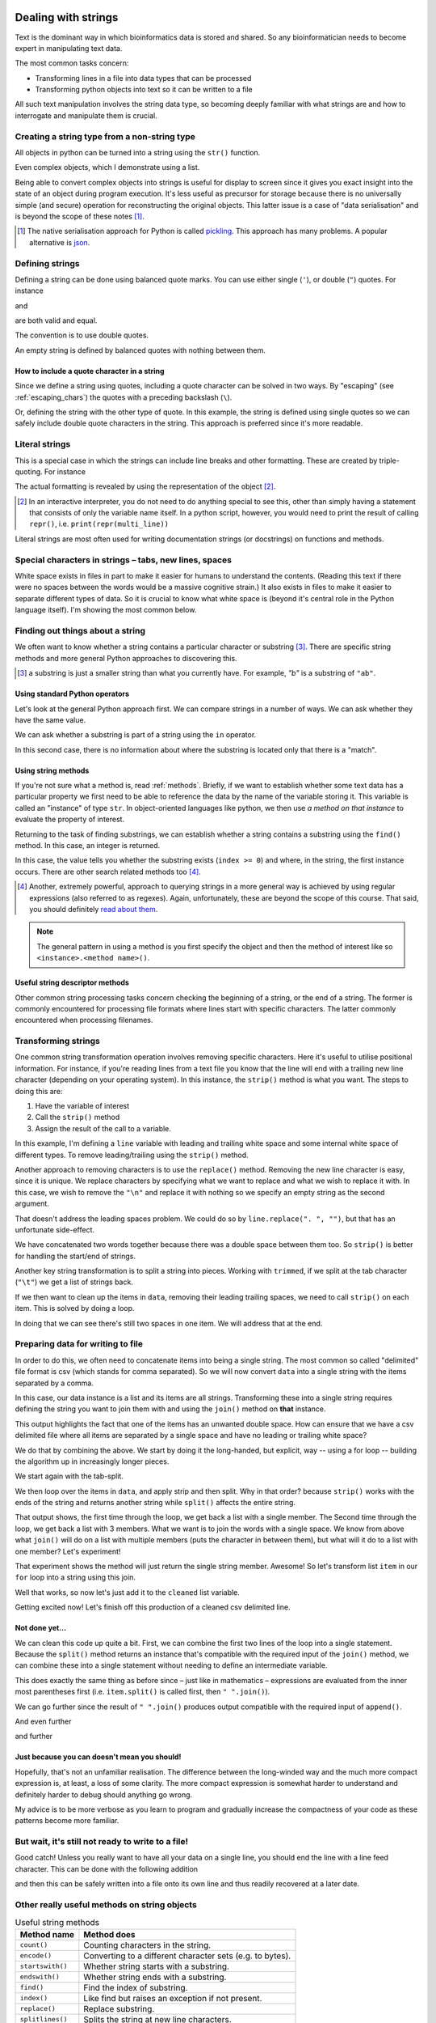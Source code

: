 .. index::
    pair: string; types

.. _strings:

Dealing with strings
====================

Text is the dominant way in which bioinformatics data is stored and shared. So any bioinformatician needs to become expert in manipulating text data.

The most common tasks concern:

- Transforming lines in a file into data types that can be processed
- Transforming python objects into text so it can be written to a file

All such text manipulation involves the string data type, so becoming deeply familiar with what strings are and how to interrogate and manipulate them is crucial.

Creating a string type from a non-string type
---------------------------------------------

All objects in python can be turned into a string using the ``str()`` function.

.. jupyter-execute::

    num = 42
    num_as_str = str(num)
    print(type(num_as_str), num_as_str)

Even complex objects, which I demonstrate using a list.

.. jupyter-execute::

    data = ["text", 42, 3.14]
    data_as_str = str(data)
    data_as_str

Being able to convert complex objects into strings is useful for display to screen since it gives you exact insight into the state of an object during program execution. It's less useful as precursor for storage because there is no universally simple (and secure) operation for reconstructing the original objects. This latter issue is a case of "data serialisation" and is beyond the scope of these notes [1]_.

.. [1] The native serialisation approach for Python is called `pickling <https://docs.python.org/3/library/pickle.html>`_. This approach has many problems. A popular alternative is `json <https://docs.python.org/3/library/json.html>`_.

Defining strings
----------------

Defining a string can be done using balanced quote marks. You can use either single (``'``), or double (``"``) quotes. For instance

.. jupyter-execute::

    single = 'text'
    single

and

.. jupyter-execute::

    double = "text"
    double

are both valid and equal.

.. jupyter-execute::

    single == double

The convention is to use double quotes.

An empty string is defined by balanced quotes with nothing between them.

.. jupyter-execute::

    empty = ""

How to include a quote character in a string
^^^^^^^^^^^^^^^^^^^^^^^^^^^^^^^^^^^^^^^^^^^^

Since we define a string using quotes, including a quote character can be solved in two ways. By "escaping" (see :ref:`escaping_chars`) the quotes with a preceding backslash (``\``).

.. jupyter-execute::

    text = "escaping \"quotes\""
    print(text)

Or, defining the string with the other type of quote. In this example, the string is defined using single quotes so we can safely include double quote characters in the string. This approach is preferred since it's more readable.

.. jupyter-execute::

    text = 'escaping "quotes"'
    print(text)

.. index::
    pair: literal; string

Literal strings
---------------

This is a special case in which the strings can include line breaks and other formatting. These are created by triple-quoting. For instance

.. jupyter-execute::

    multi_line = """We can have multiple lines of content.

    And blank lines etc..
    """
    print(multi_line)

The actual formatting is revealed by using the representation of the object [2]_.

.. [2] In an interactive interpreter, you do not need to do anything special to see this, other than simply having a statement that consists of only the variable name itself. In a python script, however, you would need to print the result of calling ``repr()``, i.e. ``print(repr(multi_line))``

.. jupyter-execute::

    multi_line

Literal strings are most often used for writing documentation strings (or docstrings) on functions and methods.

.. index::
    pair: tab; string
    pair: new line; string
    pair: space; string
    pair: white space; string

Special characters in strings – tabs, new lines, spaces
-------------------------------------------------------

White space exists in files in part to make it easier for humans to understand the contents. (Reading this text if there were no spaces between the words would be a massive cognitive strain.) It also exists in files to make it easier to separate different types of data. So it is crucial to know what white space is (beyond it's central role in the Python language itself). I'm showing the most common below.

.. jupyter-execute::

    using_space = "separate words"
    print(using_space)

.. jupyter-execute::

    using_tab = "separate\twords"
    print(using_tab)

.. jupyter-execute::

    using_newline = "separate\nlines"
    print(using_newline)

Finding out things about a string
---------------------------------

We often want to know whether a string contains a particular character or substring [3]_. There are specific string methods and more general Python approaches to discovering this.

.. [3] a substring is just a smaller string than what you currently have. For example, `"b"` is a substring of ``"ab"``.

Using standard Python operators
^^^^^^^^^^^^^^^^^^^^^^^^^^^^^^^

Let's look at the general Python approach first. We can compare strings in a number of ways. We can ask whether they have the same value.

.. jupyter-execute::

    i = "ab"
    j = "b"
    i == j

We can ask whether a substring is part of a string using the ``in`` operator.

.. jupyter-execute::

    j in i

In this second case, there is no information about where the substring is located only that there is a "match".

Using string methods
^^^^^^^^^^^^^^^^^^^^

If you're not sure what a method is, read :ref:`methods`. Briefly, if we want to establish whether some text data has a particular property we first need to be able to reference the data by the name of the variable storing it. This variable is called an "instance" of type ``str``. In object-oriented languages like python, we then use *a method on that instance* to evaluate the property of interest.

Returning to the task of finding substrings, we can establish whether a string contains a substring using the ``find()`` method. In this case, an integer is returned.

.. jupyter-execute::

    index = i.find(j)
    type(index), index

In this case, the value tells you whether the substring exists (``index >= 0``) and where, in the string, the first instance occurs. There are other search related methods too [4]_.

.. [4] Another, extremely powerful, approach to querying strings in a more general way is achieved by using regular expressions (also referred to as regexes). Again, unfortunately, these are beyond the scope of this course. That said, you should definitely `read about them <https://docs.python.org/3/howto/regex.html>`_.

.. note:: The general pattern in using a method is you first specify the object and then the method of interest like so ``<instance>.<method name>()``.

Useful string descriptor methods
^^^^^^^^^^^^^^^^^^^^^^^^^^^^^^^^

Other common string processing tasks concern checking the beginning of a string, or the end of a string. The former is commonly encountered for processing file formats where lines start with specific characters. The latter commonly encountered when processing filenames.

.. jupyter-execute::

    path = "data/chrom1.fa"
    is_data = path.startswith("data")
    is_data

Transforming strings
--------------------

One common string transformation operation involves removing specific characters. Here it's useful to utilise positional information. For instance, if you're reading lines from a text file you know that the line will end with a trailing new line character (depending on your operating system). In this instance, the ``strip()`` method is what you want. The steps to doing this are:

1. Have the variable of interest
2. Call the ``strip()`` method
3. Assign the result of the call to a variable.

In this example, I'm defining a ``line`` variable with leading and trailing white space and some internal white space of different types. To remove leading/trailing using the ``strip()`` method.

.. jupyter-execute::

    line = "  ORF1ab\t himalayan  palm civet\n"
    line

.. jupyter-execute::

    trimmed = line.strip()
    trimmed

Another approach to removing characters is to use the ``replace()`` method. Removing the new line character is easy, since it is unique. We replace characters by specifying what we want to replace and what we wish to replace it with. In this case, we wish to remove the ``"\n"`` and replace it with nothing so we specify an empty string as the second argument.

.. jupyter-execute::

    trimmed_via_replace = line.replace("\n", "")
    trimmed_via_replace

That doesn't address the leading spaces problem. We could do so by ``line.replace(". ", "")``, but that has an unfortunate side-effect.

.. jupyter-execute::

    trimmed_via_replace = trimmed_via_replace.replace("  ", "")
    trimmed_via_replace

We have concatenated two words together because there was a double space between them too. So ``strip()`` is better for handling the start/end of strings.

Another key string transformation is to split a string into pieces. Working with ``trimmed``, if we split at the tab character (``"\t"``) we get a list of strings back.

.. jupyter-execute::

    data = trimmed.split("\t")
    data

If we then want to clean up the items in ``data``, removing their leading trailing spaces, we need to call ``strip()`` on each item. This is solved by doing a loop.

.. jupyter-execute::

    data = [item.strip() for item in data]
    data

In doing that we can see there's still two spaces in one item. We will address that at the end.

Preparing data for writing to file
----------------------------------

In order to do this, we often need to concatenate items into being a single string. The most common so called "delimited" file format is csv (which stands for comma separated). So we will now convert ``data`` into a single string with the items separated by a comma.

In this case, our data instance is a list and its items are all strings. Transforming these into a single string requires defining the string you want to join them with and using the ``join()`` method on **that** instance.

.. jupyter-execute::

    csv_line = ",".join(data)
    csv_line

This output highlights the fact that one of the items has an unwanted double space. How can ensure that we have a csv delimited file where all items are separated by a single space and have no leading or trailing white space?

We do that by combining the above. We start by doing it the long-handed, but explicit, way -- using a for loop -- building the algorithm up in increasingly longer pieces.

We start again with the tab-split.

.. jupyter-execute::

    data = trimmed.split("\t")

We then loop over the items in ``data``, and apply strip and then split. Why in that order? because ``strip()`` works with the ends of the string and returns another string while ``split()`` affects the entire string.

.. jupyter-execute::

    cleaned = []
    for item in data:
        item = item.split()
        print(item)

That output shows, the first time through the loop, we get back a list with a single member. The Second time through the loop, we get back a list with 3 members. What we want is to join the words with a single space. We know from above what ``join()`` will do on a list with multiple members (puts the character in between them), but what will it do to a list with one member? Let's experiment!

.. jupyter-execute::

    one = ["one"]
    " ".join(one)

That experiment shows the method will just return the single string member. Awesome! So let's transform list ``item`` in our ``for`` loop into a string using this join.

.. jupyter-execute::

    cleaned = []
    for item in data:
        item = item.split()
        item = " ".join(item)
        print(item)

Well that works, so now let's just add it to the ``cleaned`` list variable.


.. jupyter-execute::

    cleaned = []
    for item in data:
        item = item.split()
        item = " ".join(item)
        cleaned.append(item)
    
    cleaned

Getting excited now! Let's finish off this production of a cleaned csv delimited line.

.. jupyter-execute::

    cleaned = []
    for item in data:
        item = item.split()
        item = " ".join(item)
        cleaned.append(item)
    
    cleaned = ",".join(cleaned)
    cleaned

Not done yet...
^^^^^^^^^^^^^^^

We can clean this code up quite a bit. First, we can combine the first two lines of the loop into a single statement. Because the ``split()`` method returns an instance that's compatible with the required input of the ``join()`` method, we can combine these into a single statement without needing to define an intermediate variable.

.. jupyter-execute::

    cleaned = []
    for item in data:
        item = " ".join(item.split())
        cleaned.append(item)
    
    cleaned = ",".join(cleaned)
    cleaned

This does exactly the same thing as before since – just like in mathematics – expressions are evaluated from the inner most parentheses first (i.e. ``item.split()`` is called first, then ``" ".join()``).

We can go further since the result of  ``" ".join()`` produces output compatible with the required input of ``append()``.

.. jupyter-execute::

    cleaned = []
    for item in data:
        cleaned.append(" ".join(item.split()))
    
    cleaned = ",".join(cleaned)
    cleaned

And even further

.. jupyter-execute::

    cleaned = [" ".join(item.split()) for item in data]
    cleaned = ",".join(cleaned)
    cleaned

and further

.. jupyter-execute::

    cleaned = ",".join([" ".join(item.split()) for item in data])
    cleaned

Just because you can doesn't mean you should!
^^^^^^^^^^^^^^^^^^^^^^^^^^^^^^^^^^^^^^^^^^^^^

Hopefully, that's not an unfamiliar realisation. The difference between the long-winded way and the much more compact expression is, at least, a loss of some clarity. The more compact expression is somewhat harder to understand and definitely harder to debug should anything go wrong.

My advice is to be more verbose as you learn to program and gradually increase the compactness of your code as these patterns become more familiar.

But wait, it's still not ready to write to a file!
--------------------------------------------------

Good catch! Unless you really want to have all your data on a single line, you should end the line with a line feed character. This can be done with the following addition

.. jupyter-execute::

    out = cleaned + "\n"

and then this can be safely written into a file onto its own line and thus readily recovered at a later date.

Other really useful methods on string objects
---------------------------------------------

.. csv-table:: Useful string methods
    :header: Method name, Method does

    ``count()``, Counting characters in the string.
    ``encode()``, Converting to a different character sets (e.g. to bytes).
    ``startswith()``, Whether string starts with a substring.
    ``endswith()``, Whether string ends with a substring.
    ``find()``, Find the index of substring.
    ``index()``, Like find but raises an exception if not present.
    ``replace()``, Replace substring.
    ``splitlines()``, Splits the string at new line characters.
    ``lower()``, Convert the string to all lower case.
    ``upper()``, Convert the string to all upper case.

These are all accessed using the ``<instance variable>.<method name>()`` approach.

Exercises
=========

.. jupyter-execute::

    text = "        Use this sample text\n\tfor the following\n        exercises.\n  "
    print(text)

Using ``text``:

#. Remove leading / trailing white-space.

#. Replace each tab character with 8 spaces.

#. Split ``text`` into a list of the separate lines.

#. Using the result of the last step, concatenate using a single space character.

#. Write two successive python statements that transform ``text`` so that there are only single spaces between words and there are no line-breaks?

    The expected output is.

    .. jupyter-execute::
        :hide-code:

        print(repr(" ".join(text.split())))

